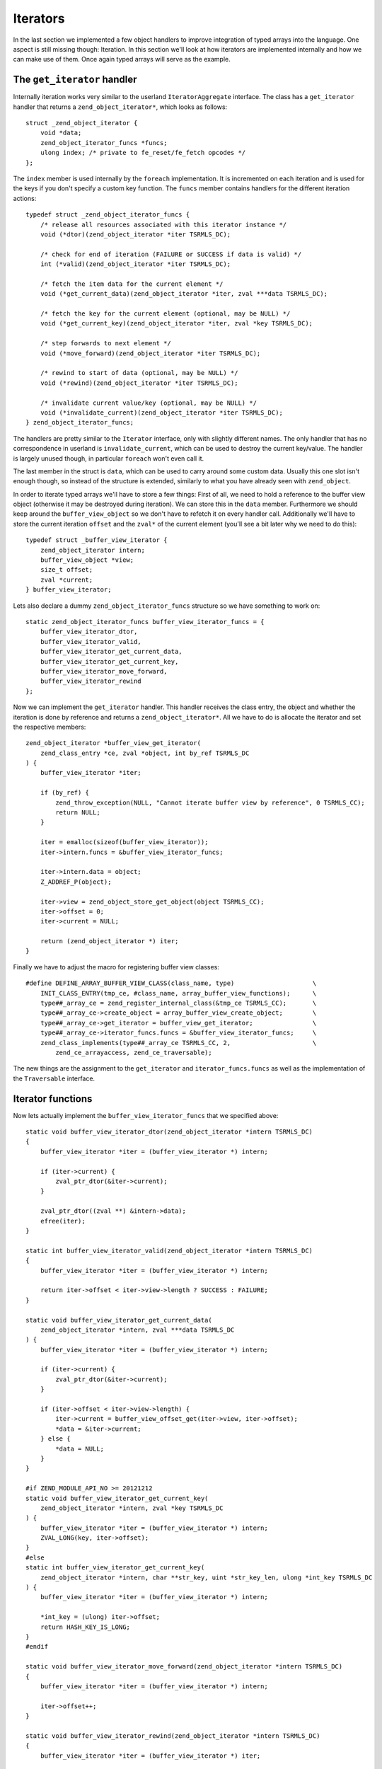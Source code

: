Iterators
=========

In the last section we implemented a few object handlers to improve integration of typed arrays into the language. One
aspect is still missing though: Iteration. In this section we'll look at how iterators are implemented internally and
how we can make use of them. Once again typed arrays will serve as the example.

The ``get_iterator`` handler
----------------------------

Internally iteration works very similar to the userland ``IteratorAggregate`` interface. The class has a
``get_iterator`` handler that returns a ``zend_object_iterator*``, which looks as follows::

    struct _zend_object_iterator {
        void *data;
        zend_object_iterator_funcs *funcs;
        ulong index; /* private to fe_reset/fe_fetch opcodes */
    };

The ``index`` member is used internally by the ``foreach`` implementation. It is incremented on each iteration and is
used for the keys if you don't specify a custom key function. The ``funcs`` member contains handlers for the different
iteration actions::

    typedef struct _zend_object_iterator_funcs {
        /* release all resources associated with this iterator instance */
        void (*dtor)(zend_object_iterator *iter TSRMLS_DC);

        /* check for end of iteration (FAILURE or SUCCESS if data is valid) */
        int (*valid)(zend_object_iterator *iter TSRMLS_DC);

        /* fetch the item data for the current element */
        void (*get_current_data)(zend_object_iterator *iter, zval ***data TSRMLS_DC);

        /* fetch the key for the current element (optional, may be NULL) */
        void (*get_current_key)(zend_object_iterator *iter, zval *key TSRMLS_DC);

        /* step forwards to next element */
        void (*move_forward)(zend_object_iterator *iter TSRMLS_DC);

        /* rewind to start of data (optional, may be NULL) */
        void (*rewind)(zend_object_iterator *iter TSRMLS_DC);

        /* invalidate current value/key (optional, may be NULL) */
        void (*invalidate_current)(zend_object_iterator *iter TSRMLS_DC);
    } zend_object_iterator_funcs;

The handlers are pretty similar to the ``Iterator`` interface, only with slightly different names. The only handler
that has no correspondence in userland is ``invalidate_current``, which can be used to destroy the current key/value.
The handler is largely unused though, in particular ``foreach`` won't even call it.

The last member in the struct is ``data``, which can be used to carry around some custom data. Usually this one slot
isn't enough though, so instead of the structure is extended, similarly to what you have already seen with
``zend_object``.

In order to iterate typed arrays we'll have to store a few things: First of all, we need to hold a reference to the
buffer view object (otherwise it may be destroyed during iteration). We can store this in the ``data`` member.
Furthermore we should keep around the ``buffer_view_object`` so we don't have to refetch it on every handler call.
Additionally we'll have to store the current iteration ``offset`` and the ``zval*`` of the current element (you'll see
a bit later why we need to do this)::

    typedef struct _buffer_view_iterator {
        zend_object_iterator intern;
        buffer_view_object *view;
        size_t offset;
        zval *current;
    } buffer_view_iterator;

Lets also declare a dummy ``zend_object_iterator_funcs`` structure so we have something to work on::

    static zend_object_iterator_funcs buffer_view_iterator_funcs = {
        buffer_view_iterator_dtor,
        buffer_view_iterator_valid,
        buffer_view_iterator_get_current_data,
        buffer_view_iterator_get_current_key,
        buffer_view_iterator_move_forward,
        buffer_view_iterator_rewind
    };

Now we can implement the ``get_iterator`` handler. This handler receives the class entry, the object and whether the
iteration is done by reference and returns a ``zend_object_iterator*``. All we have to do is allocate the iterator and
set the respective members::

    zend_object_iterator *buffer_view_get_iterator(
        zend_class_entry *ce, zval *object, int by_ref TSRMLS_DC
    ) {
        buffer_view_iterator *iter;

        if (by_ref) {
            zend_throw_exception(NULL, "Cannot iterate buffer view by reference", 0 TSRMLS_CC);
            return NULL;
        }

        iter = emalloc(sizeof(buffer_view_iterator));
        iter->intern.funcs = &buffer_view_iterator_funcs;

        iter->intern.data = object;
        Z_ADDREF_P(object);

        iter->view = zend_object_store_get_object(object TSRMLS_CC);
        iter->offset = 0;
        iter->current = NULL;

        return (zend_object_iterator *) iter;
    }

Finally we have to adjust the macro for registering buffer view classes::

    #define DEFINE_ARRAY_BUFFER_VIEW_CLASS(class_name, type)                     \
        INIT_CLASS_ENTRY(tmp_ce, #class_name, array_buffer_view_functions);      \
        type##_array_ce = zend_register_internal_class(&tmp_ce TSRMLS_CC);       \
        type##_array_ce->create_object = array_buffer_view_create_object;        \
        type##_array_ce->get_iterator = buffer_view_get_iterator;                \
        type##_array_ce->iterator_funcs.funcs = &buffer_view_iterator_funcs;     \
        zend_class_implements(type##_array_ce TSRMLS_CC, 2,                      \
            zend_ce_arrayaccess, zend_ce_traversable);

The new things are the assignment to the ``get_iterator`` and ``iterator_funcs.funcs`` as well as the implementation
of the ``Traversable`` interface.

Iterator functions
------------------

Now lets actually implement the ``buffer_view_iterator_funcs`` that we specified above::

    static void buffer_view_iterator_dtor(zend_object_iterator *intern TSRMLS_DC)
    {
        buffer_view_iterator *iter = (buffer_view_iterator *) intern;

        if (iter->current) {
            zval_ptr_dtor(&iter->current);
        }

        zval_ptr_dtor((zval **) &intern->data);
        efree(iter);
    }

    static int buffer_view_iterator_valid(zend_object_iterator *intern TSRMLS_DC)
    {
        buffer_view_iterator *iter = (buffer_view_iterator *) intern;

        return iter->offset < iter->view->length ? SUCCESS : FAILURE;
    }

    static void buffer_view_iterator_get_current_data(
        zend_object_iterator *intern, zval ***data TSRMLS_DC
    ) {
        buffer_view_iterator *iter = (buffer_view_iterator *) intern;

        if (iter->current) {
            zval_ptr_dtor(&iter->current);
        }

        if (iter->offset < iter->view->length) {
            iter->current = buffer_view_offset_get(iter->view, iter->offset);
            *data = &iter->current;
        } else {
            *data = NULL;
        }
    }

    #if ZEND_MODULE_API_NO >= 20121212
    static void buffer_view_iterator_get_current_key(
        zend_object_iterator *intern, zval *key TSRMLS_DC
    ) {
        buffer_view_iterator *iter = (buffer_view_iterator *) intern;
        ZVAL_LONG(key, iter->offset);
    }
    #else
    static int buffer_view_iterator_get_current_key(
        zend_object_iterator *intern, char **str_key, uint *str_key_len, ulong *int_key TSRMLS_DC
    ) {
        buffer_view_iterator *iter = (buffer_view_iterator *) intern;

        *int_key = (ulong) iter->offset;
        return HASH_KEY_IS_LONG;
    }
    #endif

    static void buffer_view_iterator_move_forward(zend_object_iterator *intern TSRMLS_DC)
    {
        buffer_view_iterator *iter = (buffer_view_iterator *) intern;

        iter->offset++;
    }

    static void buffer_view_iterator_rewind(zend_object_iterator *intern TSRMLS_DC)
    {
        buffer_view_iterator *iter = (buffer_view_iterator *) iter;

        iter->offset = 0;
        iter->current = NULL;
    }

The functions should be rather straightforward, so only a few comments:

``get_current_data`` gets a ``zval*** data`` as the parameter and expects us to write a ``zval**`` into it using
``*data = ...``. The ``zval**`` is required because iteration can also happen by reference, in which case ``zval*``
won't suffice. The ``zval**`` is the reason why we have to store the current ``zval*`` in the iterator.

How the ``get_current_key`` handler looks like depends on the PHP version: With PHP 5.5 you simply have to write the
key into the passed ``key`` variable using one of the ``ZVAL_*`` macros.

On older versions of PHP the ``get_current_key`` handler takes three parameters that can be set depending on which key
type is returned. If you return ``HASH_KEY_NON_EXISTANT`` the resulting key will be ``null`` and you don't have to set
any of them. For ``HASH_KEY_IS_LONG`` you set the ``int_key`` argument. For ``HASH_KEY_IS_STRING`` you have to set
``str_key`` and ``str_key_len``. Note that here ``str_key_len`` is the string length plus one (similar to how it is done
in the ``zend_hash`` APIs).

Honoring inheritance
--------------------

Once again we need to consider what happens when the user extends the class and wants to change the iteration behavior.
Right now he would have to reimplement the iteration mechanism manually, because the individual iteration handlers are
not exposed to userland (only through foreach).

As already with the object handlers we'll solve this by also implementing the normal ``Iterator`` interface. This time
we won't need special handling to ensure that PHP actually calls the overridden methods: PHP will automatically use the
fast internal handlers when the class is used directly, but will use the ``Iterator`` methods if the class is extended.

In order to implement the ``Iterator`` methods we have to add a new ``size_t current_offset`` member to
``buffer_view_object``, which stores the current offset for the iteration methods (and is completely separate from the
iteration state used by ``get_iterator``-style iterators). The methods itself are to the most part just argument
checking boilerplate::

    PHP_FUNCTION(array_buffer_view_rewind)
    {
        buffer_view_object *intern;

        if (zend_parse_parameters_none() == FAILURE) {
            return;
        }

        intern = zend_object_store_get_object(getThis() TSRMLS_CC);
        intern->current_offset = 0;
    }

    PHP_FUNCTION(array_buffer_view_next)
    {
        buffer_view_object *intern;

        if (zend_parse_parameters_none() == FAILURE) {
            return;
        }

        intern = zend_object_store_get_object(getThis() TSRMLS_CC);
        intern->current_offset++;
    }

    PHP_FUNCTION(array_buffer_view_valid)
    {
        buffer_view_object *intern;

        if (zend_parse_parameters_none() == FAILURE) {
            return;
        }

        intern = zend_object_store_get_object(getThis() TSRMLS_CC);
        RETURN_BOOL(intern->current_offset < intern->length);
    }

    PHP_FUNCTION(array_buffer_view_key)
    {
        buffer_view_object *intern;

        if (zend_parse_parameters_none() == FAILURE) {
            return;
        }

        intern = zend_object_store_get_object(getThis() TSRMLS_CC);
        RETURN_LONG((long) intern->current_offset);
    }

    PHP_FUNCTION(array_buffer_view_current)
    {
        buffer_view_object *intern;
        zval *value;

        if (zend_parse_parameters_none() == FAILURE) {
            return;
        }

        intern = zend_object_store_get_object(getThis() TSRMLS_CC);
        value = buffer_view_offset_get(intern, intern->current_offset);
        RETURN_ZVAL(value, 1, 1);
    }

    /* ... */

    ZEND_BEGIN_ARG_INFO_EX(arginfo_buffer_view_void, 0, 0, 0)
    ZEND_END_ARG_INFO()

    /* ... */

    PHP_ME_MAPPING(rewind, array_buffer_view_rewind, arginfo_buffer_view_void, ZEND_ACC_PUBLIC)
    PHP_ME_MAPPING(next, array_buffer_view_next, arginfo_buffer_view_void, ZEND_ACC_PUBLIC)
    PHP_ME_MAPPING(valid, array_buffer_view_valid, arginfo_buffer_view_void, ZEND_ACC_PUBLIC)
    PHP_ME_MAPPING(key, array_buffer_view_key, arginfo_buffer_view_void, ZEND_ACC_PUBLIC)
    PHP_ME_MAPPING(current, array_buffer_view_current, arginfo_buffer_view_void, ZEND_ACC_PUBLIC)

Obviously we now should also implement ``Iterator`` rather than ``Traversable``::

    #define DEFINE_ARRAY_BUFFER_VIEW_CLASS(class_name, type)                     \
        INIT_CLASS_ENTRY(tmp_ce, #class_name, array_buffer_view_functions);      \
        type##_array_ce = zend_register_internal_class(&tmp_ce TSRMLS_CC);       \
        type##_array_ce->create_object = array_buffer_view_create_object;        \
        type##_array_ce->get_iterator = buffer_view_get_iterator;                \
        type##_array_ce->iterator_funcs.funcs = &buffer_view_iterator_funcs;     \
        zend_class_implements(type##_array_ce TSRMLS_CC, 2,                      \
            zend_ce_arrayaccess, zend_ce_iterator);

One last consideration regarding this: In general it is always better to implement ``IteratorAggregate`` rather than
``Iterator``, because ``IteratorAggregate`` decouples the iterator state from the main object. This is obviously simply
better design, but also allows things like independent nested iteration. I still chose to implement ``Iterator`` here,
because aggregates have a higher implementational overhead (as they require a separate class that has to interact with
an independent object).